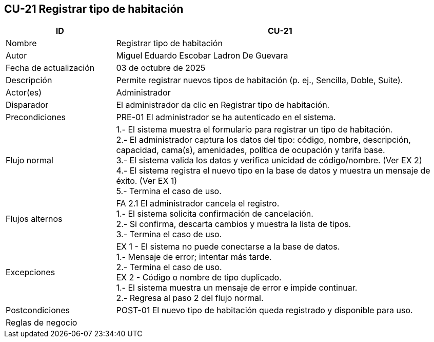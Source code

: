 == CU-21 Registrar tipo de habitación
[cols="25,~",options="header"]
|===
| ID | CU-21
| Nombre | Registrar tipo de habitación
| Autor | Miguel Eduardo Escobar Ladron De Guevara
| Fecha de actualización | 03 de octubre de 2025
| Descripción | Permite registrar nuevos tipos de habitación (p. ej., Sencilla, Doble, Suite).
| Actor(es) | Administrador
| Disparador | El administrador da clic en Registrar tipo de habitación.
| Precondiciones | PRE-01 El administrador se ha autenticado en el sistema.
| Flujo normal |
1.- El sistema muestra el formulario para registrar un tipo de habitación. +
2.- El administrador captura los datos del tipo: código, nombre, descripción, capacidad, cama(s), amenidades, política de ocupación y tarifa base. +
3.- El sistema valida los datos y verifica unicidad de código/nombre. (Ver EX 2) +
4.- El sistema registra el nuevo tipo en la base de datos y muestra un mensaje de éxito. (Ver EX 1) +
5.- Termina el caso de uso.
| Flujos alternos |
FA 2.1 El administrador cancela el registro. +
1.- El sistema solicita confirmación de cancelación. +
2.- Si confirma, descarta cambios y muestra la lista de tipos. +
3.- Termina el caso de uso.
| Excepciones |
EX 1 - El sistema no puede conectarse a la base de datos. +
1.- Mensaje de error; intentar más tarde. +
2.- Termina el caso de uso. +
EX 2 - Código o nombre de tipo duplicado. +
1.- El sistema muestra un mensaje de error e impide continuar. +
2.- Regresa al paso 2 del flujo normal.
| Postcondiciones | POST-01 El nuevo tipo de habitación queda registrado y disponible para uso.
|Reglas de negocio|
|===
